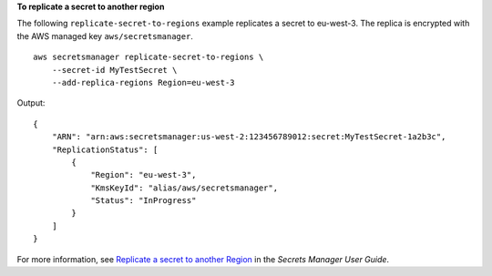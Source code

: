 **To replicate a secret to another region**

The following ``replicate-secret-to-regions`` example replicates a secret to eu-west-3. The replica is encrypted with the AWS managed key ``aws/secretsmanager``. ::

    aws secretsmanager replicate-secret-to-regions \
        --secret-id MyTestSecret \
        --add-replica-regions Region=eu-west-3

Output::

    {
        "ARN": "arn:aws:secretsmanager:us-west-2:123456789012:secret:MyTestSecret-1a2b3c",
        "ReplicationStatus": [
            {
                "Region": "eu-west-3",
                "KmsKeyId": "alias/aws/secretsmanager",
                "Status": "InProgress"
            }
        ]
    }

For more information, see `Replicate a secret to another Region <https://docs.aws.amazon.com/secretsmanager/latest/userguide/replicate-existing-secret.html>`__ in the *Secrets Manager User Guide*.